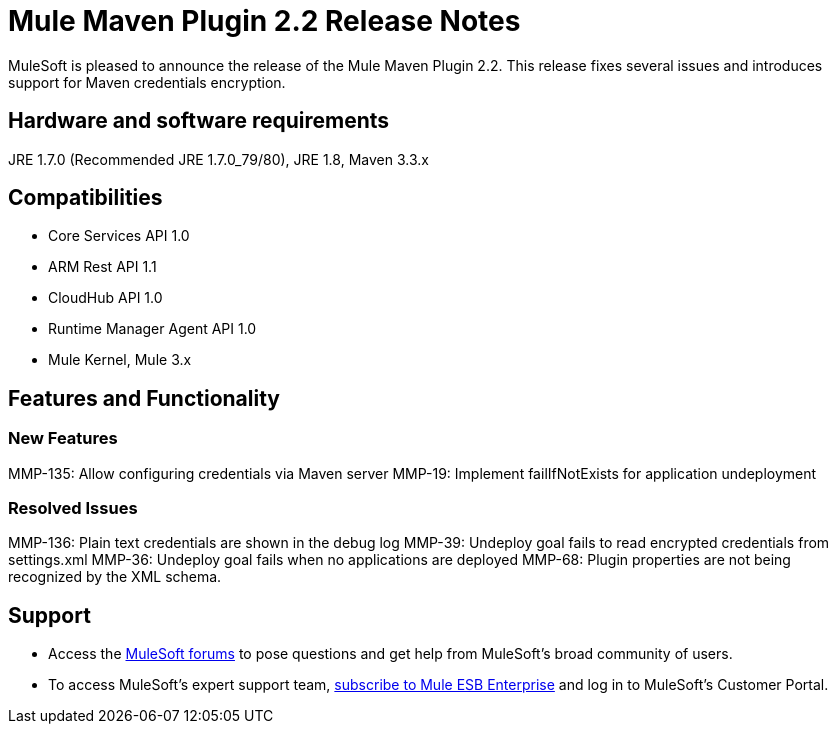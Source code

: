= Mule Maven Plugin 2.2 Release Notes

MuleSoft is pleased to announce the release of the Mule Maven Plugin 2.2. This release fixes several issues and introduces support for Maven credentials encryption.

== Hardware and software requirements
JRE 1.7.0 (Recommended JRE 1.7.0_79/80), JRE 1.8, Maven 3.3.x

== Compatibilities
* Core Services API 1.0
* ARM Rest API 1.1
* CloudHub API 1.0
* Runtime Manager Agent API 1.0
* Mule Kernel, Mule 3.x

== Features and Functionality

=== New Features

MMP-135: Allow configuring credentials via Maven server
MMP-19: Implement failIfNotExists for application undeployment

=== Resolved Issues

MMP-136: Plain text credentials are shown in the debug log
MMP-39: Undeploy goal fails to read encrypted credentials from settings.xml
MMP-36: Undeploy goal fails when no applications are deployed
MMP-68: Plugin properties are not being recognized by the XML schema.

== Support

* Access the link:http://forums.mulesoft.com[MuleSoft forums] to pose questions and get help from MuleSoft's broad community of users.
* To access MuleSoft's expert support team, link:mailto:sales@mulesoft.com[subscribe to Mule ESB Enterprise] and log in to MuleSoft's Customer Portal.
